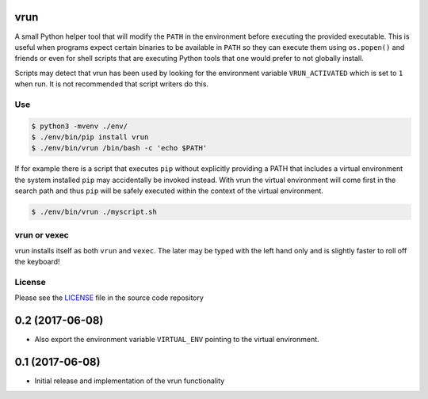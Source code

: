 vrun
====

A small Python helper tool that will modify the ``PATH`` in the environment
before executing the provided executable. This is useful when programs expect
certain binaries to be available in ``PATH`` so they can execute them using
``os.popen()`` and friends or even for shell scripts that are executing Python
tools that one would prefer to not globally install.

Scripts may detect that vrun has been used by looking for the environment
variable ``VRUN_ACTIVATED`` which is set to ``1`` when run. It is not
recommended that script writers do this.

Use
---

.. code::

    $ python3 -mvenv ./env/
    $ ./env/bin/pip install vrun
    $ ./env/bin/vrun /bin/bash -c 'echo $PATH'


If for example there is a script that executes ``pip`` without explicitly
providing a PATH that includes a virtual environment the system installed
``pip`` may accidentally be invoked instead. With vrun the virtual environment
will come first in the search path and thus ``pip`` will be safely executed
within the context of the virtual environment.

.. code::

    $ ./env/bin/vrun ./myscript.sh

vrun or vexec
-------------

vrun installs itself as both ``vrun`` and ``vexec``. The later may be typed
with the left hand only and is slightly faster to roll off the keyboard!

License
-------

Please see the `LICENSE
<https://github.com/bertjwregeer/vrun/blob/master/LICENSE>`_ file in the source
code repository 


0.2 (2017-06-08)
================

- Also export the environment variable ``VIRTUAL_ENV`` pointing to the virtual
  environment.

0.1 (2017-06-08)
================

- Initial release and implementation of the vrun functionality


